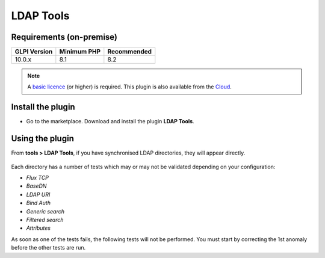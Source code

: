LDAP Tools
==========

Requirements (on-premise)
-------------------------

============ =========== ===========
GLPI Version Minimum PHP Recommended
============ =========== ===========
10.0.x       8.1         8.2
============ =========== ===========

.. note::
   A `basic licence <https://services.glpi-network.com/#offers>`_ (or higher) is required. This plugin is also available from the `Cloud <https://glpi-network.cloud/>`__.

Install the plugin
------------------

-  Go to the marketplace. Download and install the plugin **LDAP Tools**.

.. figure:: images/LDAPtools-1.png
   :alt: install the plugin

Using the plugin
----------------

From **tools > LDAP Tools**, if you have synchronised LDAP directories, they will appear directly.

.. figure:: images/LDAPtools-2.png
   :alt: use the plugin
   :scale: 35 %

Each directory has a number of tests which may or may not be validated
depending on your configuration:

-  `Flux TCP`
-  `BaseDN`
-  `LDAP URI`
-  `Bind Auth`
-  `Generic search`
-  `Filtered search`
-  `Attributes`

As soon as one of the tests fails, the following tests will not be performed. You must start by correcting the 1st anomaly before the other tests are run.
